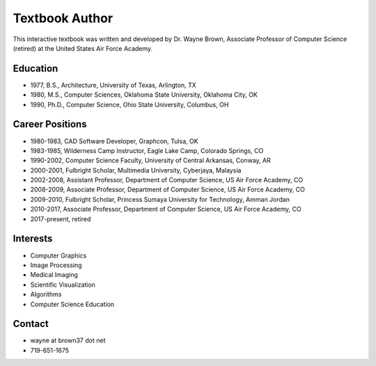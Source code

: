 ..  Copyright (C)  Wayne Brown
  Permission is granted to copy, distribute
  and/or modify this document under the terms of the GNU Free Documentation
  License, Version 1.3 or any later version published by the Free Software
  Foundation; with Invariant Sections being Forward, Prefaces, and
  Contributor List, no Front-Cover Texts, and no Back-Cover Texts.  A copy of
  the license is included in the section entitled "GNU Free Documentation
  License".

Textbook Author
:::::::::::::::

.. image:: Figures/brown.jpg
  :width: 150
  :height: 200
  :align: right

This interactive textbook was written and developed by Dr. Wayne Brown, Associate Professor
of Computer Science (retired) at the United States Air Force Academy.

Education
---------

* 1977, B.S., Architecture, University of Texas, Arlington, TX
* 1980, M.S., Computer Sciences, Oklahoma State University, Oklahoma City, OK
* 1990, Ph.D., Computer Science, Ohio State University, Columbus, OH

Career Positions
----------------

* 1980-1983, CAD Software Developer, Graphcon, Tulsa, OK
* 1983-1985, Wilderness Camp Instructor, Eagle Lake Camp, Colorado Springs, CO
* 1990-2002, Computer Science Faculty, University of Central Arkansas, Conway, AR
* 2000-2001, Fulbright Scholar, Multimedia University, Cyberjaya, Malaysia
* 2002-2008, Assistant Professor, Department of Computer Science, US Air Force Academy, CO
* 2008-2009, Associate Professor, Department of Computer Science, US Air Force Academy, CO
* 2009-2010, Fulbright Scholar, Princess Sumaya University for Technology, Amman Jordan
* 2010-2017, Associate Professor, Department of Computer Science, US Air Force Academy, CO
* 2017-present, retired

Interests
---------

* Computer Graphics
* Image Processing
* Medical Imaging
* Scientific Visualization
* Algorithms
* Computer Science Education

Contact
-------

* wayne at brown37 dot net
* 719-651-1675